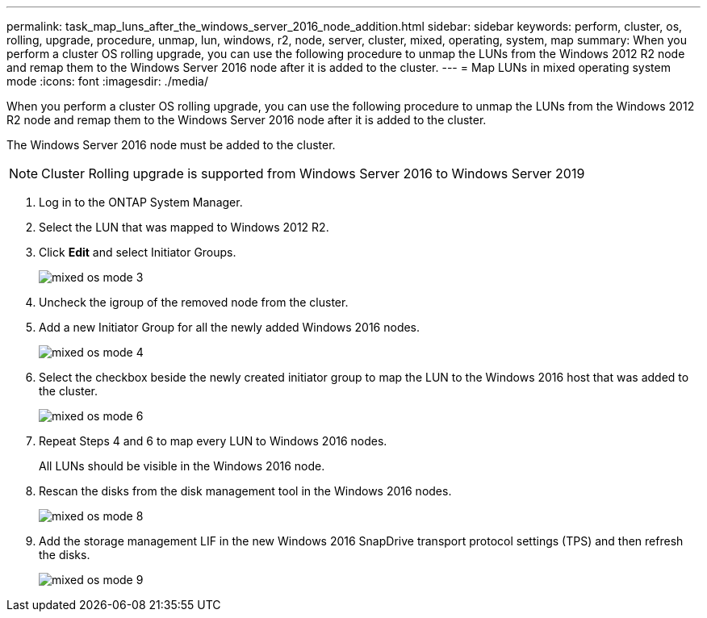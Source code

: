 ---
permalink: task_map_luns_after_the_windows_server_2016_node_addition.html
sidebar: sidebar
keywords: perform, cluster, os, rolling, upgrade, procedure, unmap, lun, windows, r2, node, server, cluster, mixed, operating, system, map
summary: When you perform a cluster OS rolling upgrade, you can use the following procedure to unmap the LUNs from the Windows 2012 R2 node and remap them to the Windows Server 2016 node after it is added to the cluster.
---
= Map LUNs in mixed operating system mode
:icons: font
:imagesdir: ./media/

[.lead]
When you perform a cluster OS rolling upgrade, you can use the following procedure to unmap the LUNs from the Windows 2012 R2 node and remap them to the Windows Server 2016 node after it is added to the cluster.

The Windows Server 2016 node must be added to the cluster.

NOTE: Cluster Rolling upgrade is supported from Windows Server 2016 to Windows Server 2019

. Log in to the ONTAP System Manager.
. Select the LUN that was mapped to Windows 2012 R2.
. Click *Edit* and select Initiator Groups.
+
image::mixed_os_mode_3.gif[]

. Uncheck the igroup of the removed node from the cluster.
. Add a new Initiator Group for all the newly added Windows 2016 nodes.
+
image::mixed_os_mode_4.gif[]

. Select the checkbox beside the newly created initiator group to map the LUN to the Windows 2016 host that was added to the cluster.
+
image::mixed_os_mode_6.gif[]

. Repeat Steps 4 and 6 to map every LUN to Windows 2016 nodes.
+
All LUNs should be visible in the Windows 2016 node.

. Rescan the disks from the disk management tool in the Windows 2016 nodes.
+
image::mixed_os_mode_8.gif[]

. Add the storage management LIF in the new Windows 2016 SnapDrive transport protocol settings (TPS) and then refresh the disks.
+
image::mixed_os_mode_9.gif[]
